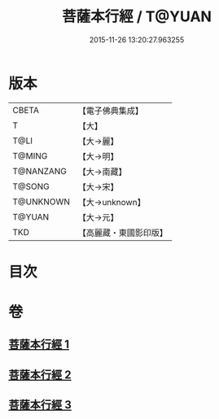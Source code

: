 #+TITLE: 菩薩本行經 / T@YUAN
#+DATE: 2015-11-26 13:20:27.963255
* 版本
 |     CBETA|【電子佛典集成】|
 |         T|【大】     |
 |      T@LI|【大→麗】   |
 |    T@MING|【大→明】   |
 | T@NANZANG|【大→南藏】  |
 |    T@SONG|【大→宋】   |
 | T@UNKNOWN|【大→unknown】|
 |    T@YUAN|【大→元】   |
 |       TKD|【高麗藏・東國影印版】|

* 目次
* 卷
** [[file:KR6b0004_001.txt][菩薩本行經 1]]
** [[file:KR6b0004_002.txt][菩薩本行經 2]]
** [[file:KR6b0004_003.txt][菩薩本行經 3]]
